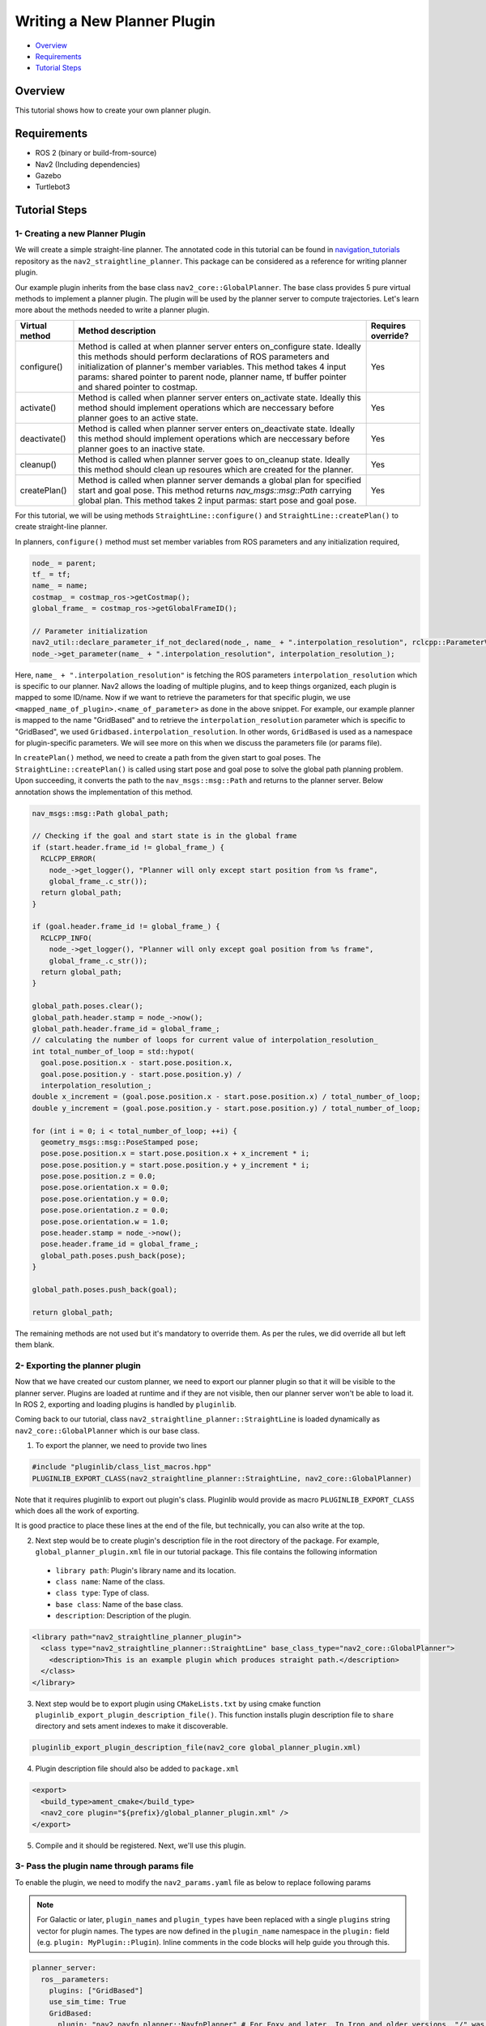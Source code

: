 .. _writing_new_nav2planner_plugin:

Writing a New Planner Plugin
****************************

- `Overview`_
- `Requirements`_
- `Tutorial Steps`_

.. image:: images/Writing_new_nav2planner_plugin/nav2_straightline_gif.gif
    :width: 700px
    :align: center
    :alt: Animated gif with gradient demo

Overview
========

This tutorial shows how to create your own planner plugin.

Requirements
============

- ROS 2 (binary or build-from-source)
- Nav2 (Including dependencies)
- Gazebo
- Turtlebot3

Tutorial Steps
==============

1- Creating a new Planner Plugin
--------------------------------

We will create a simple straight-line planner.
The annotated code in this tutorial can be found in `navigation_tutorials <https://github.com/ros-planning/navigation2_tutorials>`_ repository as the ``nav2_straightline_planner``.
This package can be considered as a reference for writing planner plugin.

Our example plugin inherits from the base class ``nav2_core::GlobalPlanner``. The base class provides 5 pure virtual methods to implement a planner plugin. The plugin will be used by the planner server to compute trajectories.
Let's learn more about the methods needed to write a planner plugin.

+----------------------+-----------------------------------------------------------------------------+-------------------------+
| **Virtual method**   | **Method description**                                                      | **Requires override?**  |
+----------------------+-----------------------------------------------------------------------------+-------------------------+
| configure()          | Method is called at when planner server enters on_configure state. Ideally  | Yes                     |
|                      | this methods should perform declarations of ROS parameters and              |                         |
|                      | initialization of planner's member variables. This method takes 4 input     |                         |
|                      | params: shared pointer to parent node, planner name, tf buffer pointer and  |                         |
|                      | shared pointer to costmap.                                                  |                         |
+----------------------+-----------------------------------------------------------------------------+-------------------------+
| activate()           | Method is called when planner server enters on_activate state. Ideally this | Yes                     |
|                      | method should implement operations which are neccessary before planner goes |                         |
|                      | to an active state.                                                         |                         |
+----------------------+-----------------------------------------------------------------------------+-------------------------+
| deactivate()         | Method is called when planner server enters on_deactivate state. Ideally    | Yes                     |
|                      | this method should implement operations which are neccessary before planner |                         |
|                      | goes to an inactive state.                                                  |                         |
+----------------------+-----------------------------------------------------------------------------+-------------------------+
| cleanup()            | Method is called when planner server goes to on_cleanup state. Ideally this | Yes                     |
|                      | method should clean up resoures which are created for the planner.          |                         |
+----------------------+-----------------------------------------------------------------------------+-------------------------+
| createPlan()         | Method is called when planner server demands a global plan for specified    | Yes                     |
|                      | start and goal pose. This method returns `nav_msgs\:\:msg\:\:Path` carrying |                         |
|                      | global plan. This method takes 2 input parmas: start pose and goal pose.    |                         |
+----------------------+-----------------------------------------------------------------------------+-------------------------+

For this tutorial, we will be using methods ``StraightLine::configure()`` and ``StraightLine::createPlan()`` to create straight-line planner.

In planners, ``configure()`` method must set member variables from ROS parameters and any initialization required,

.. code-block:: c++

  node_ = parent;
  tf_ = tf;
  name_ = name;
  costmap_ = costmap_ros->getCostmap();
  global_frame_ = costmap_ros->getGlobalFrameID();

  // Parameter initialization
  nav2_util::declare_parameter_if_not_declared(node_, name_ + ".interpolation_resolution", rclcpp::ParameterValue(0.1));
  node_->get_parameter(name_ + ".interpolation_resolution", interpolation_resolution_);

Here, ``name_ + ".interpolation_resolution"`` is fetching the ROS parameters ``interpolation_resolution`` which is specific to our planner. Nav2 allows the loading of multiple plugins, and to keep things organized, each plugin is mapped to some ID/name. Now if we want to retrieve the parameters for that specific plugin, we use ``<mapped_name_of_plugin>.<name_of_parameter>`` as done in the above snippet. For example, our example planner is mapped to the name "GridBased" and to retrieve the ``interpolation_resolution`` parameter which is specific to "GridBased", we used ``Gridbased.interpolation_resolution``. In other words, ``GridBased`` is used as a namespace for plugin-specific parameters. We will see more on this when we discuss the parameters file (or params file).

In ``createPlan()`` method, we need to create a path from the given start to goal poses. The ``StraightLine::createPlan()`` is called using start pose and goal pose to solve the global path planning problem. Upon succeeding, it converts the path to the ``nav_msgs::msg::Path`` and returns to the planner server. Below annotation shows the implementation of this method.

.. code-block:: c++

  nav_msgs::msg::Path global_path;

  // Checking if the goal and start state is in the global frame
  if (start.header.frame_id != global_frame_) {
    RCLCPP_ERROR(
      node_->get_logger(), "Planner will only except start position from %s frame",
      global_frame_.c_str());
    return global_path;
  }

  if (goal.header.frame_id != global_frame_) {
    RCLCPP_INFO(
      node_->get_logger(), "Planner will only except goal position from %s frame",
      global_frame_.c_str());
    return global_path;
  }

  global_path.poses.clear();
  global_path.header.stamp = node_->now();
  global_path.header.frame_id = global_frame_;
  // calculating the number of loops for current value of interpolation_resolution_
  int total_number_of_loop = std::hypot(
    goal.pose.position.x - start.pose.position.x,
    goal.pose.position.y - start.pose.position.y) /
    interpolation_resolution_;
  double x_increment = (goal.pose.position.x - start.pose.position.x) / total_number_of_loop;
  double y_increment = (goal.pose.position.y - start.pose.position.y) / total_number_of_loop;

  for (int i = 0; i < total_number_of_loop; ++i) {
    geometry_msgs::msg::PoseStamped pose;
    pose.pose.position.x = start.pose.position.x + x_increment * i;
    pose.pose.position.y = start.pose.position.y + y_increment * i;
    pose.pose.position.z = 0.0;
    pose.pose.orientation.x = 0.0;
    pose.pose.orientation.y = 0.0;
    pose.pose.orientation.z = 0.0;
    pose.pose.orientation.w = 1.0;
    pose.header.stamp = node_->now();
    pose.header.frame_id = global_frame_;
    global_path.poses.push_back(pose);
  }

  global_path.poses.push_back(goal);

  return global_path;

The remaining methods are not used but it's mandatory to override them. As per the rules, we did override all but left them blank.

2- Exporting the planner plugin
-------------------------------

Now that we have created our custom planner, we need to export our planner plugin so that it will be visible to the planner server. Plugins are loaded at runtime and if they are not visible, then our planner server won't be able to load it. In ROS 2, exporting and loading plugins is handled by ``pluginlib``.

Coming back to our tutorial, class ``nav2_straightline_planner::StraightLine`` is loaded dynamically as ``nav2_core::GlobalPlanner`` which is our base class.

1. To export the planner, we need to provide two lines

.. code-block:: c++
  
  #include "pluginlib/class_list_macros.hpp"
  PLUGINLIB_EXPORT_CLASS(nav2_straightline_planner::StraightLine, nav2_core::GlobalPlanner)

Note that it requires pluginlib to export out plugin's class. Pluginlib would provide as macro ``PLUGINLIB_EXPORT_CLASS`` which does all the work of exporting.

It is good practice to place these lines at the end of the file, but technically, you can also write at the top.

2. Next step would be to create plugin's description file in the root directory of the package. For example, ``global_planner_plugin.xml`` file in our tutorial package. This file contains the following information

 - ``library path``: Plugin's library name and its location.
 - ``class name``: Name of the class.
 - ``class type``: Type of class.
 - ``base class``: Name of the base class.
 - ``description``: Description of the plugin.

.. code-block:: xml

  <library path="nav2_straightline_planner_plugin">
    <class type="nav2_straightline_planner::StraightLine" base_class_type="nav2_core::GlobalPlanner">
      <description>This is an example plugin which produces straight path.</description>
    </class>
  </library>

3. Next step would be to export plugin using ``CMakeLists.txt`` by using cmake function ``pluginlib_export_plugin_description_file()``. This function installs plugin description file to ``share`` directory and sets ament indexes to make it discoverable.

.. code-block:: text

  pluginlib_export_plugin_description_file(nav2_core global_planner_plugin.xml)

4. Plugin description file should also be added to ``package.xml``

.. code-block:: xml

  <export>
    <build_type>ament_cmake</build_type>
    <nav2_core plugin="${prefix}/global_planner_plugin.xml" />
  </export>

5. Compile and it should be registered. Next, we'll use this plugin.

3- Pass the plugin name through params file
-------------------------------------------

To enable the plugin, we need to modify the ``nav2_params.yaml`` file as below to replace following params

.. note::

  For Galactic or later, ``plugin_names`` and ``plugin_types`` have been replaced with a single ``plugins`` string vector for plugin names. The types are now defined in the ``plugin_name`` namespace in the ``plugin:`` field (e.g. ``plugin: MyPlugin::Plugin``). Inline comments in the code blocks will help guide you through this.

.. code-block:: text

  planner_server:
    ros__parameters:
      plugins: ["GridBased"]
      use_sim_time: True
      GridBased:
        plugin: "nav2_navfn_planner::NavfnPlanner" # For Foxy and later. In Iron and older versions, "/" was used instead of "::"
        tolerance: 2.0
        use_astar: false
        allow_unknown: true

with

.. code-block:: text

  planner_server:
    ros__parameters:
      plugins: ["GridBased"]
      use_sim_time: True
      GridBased:
        plugin: "nav2_straightline_planner::StraightLine"
        interpolation_resolution: 0.1

In the above snippet, you can observe the mapping of our ``nav2_straightline_planner::StraightLine`` planner to its id ``GridBased``. To pass plugin-specific parameters, we have used ``<plugin_id>.<plugin_specific_parameter>``.

4- Run StraightLine plugin
---------------------------

Run Turtlebot3 simulation with enabled navigation2. Detailed instruction how to make it are written at :ref:`getting_started`. Below is shortcut command for that:

.. code-block:: bash

  $ ros2 launch nav2_bringup tb3_simulation_launch.py params_file:=/path/to/your_params_file.yaml

Then goto RViz and click on the "2D Pose Estimate" button at the top and point to the location on map as it was described in :ref:`getting_started`. Robot will localize on the map and then click on "Navigation2 goal" and click on the pose where you want your planner to consider a goal pose. After that planner will plan the path and robot will start moving towards the goal.

